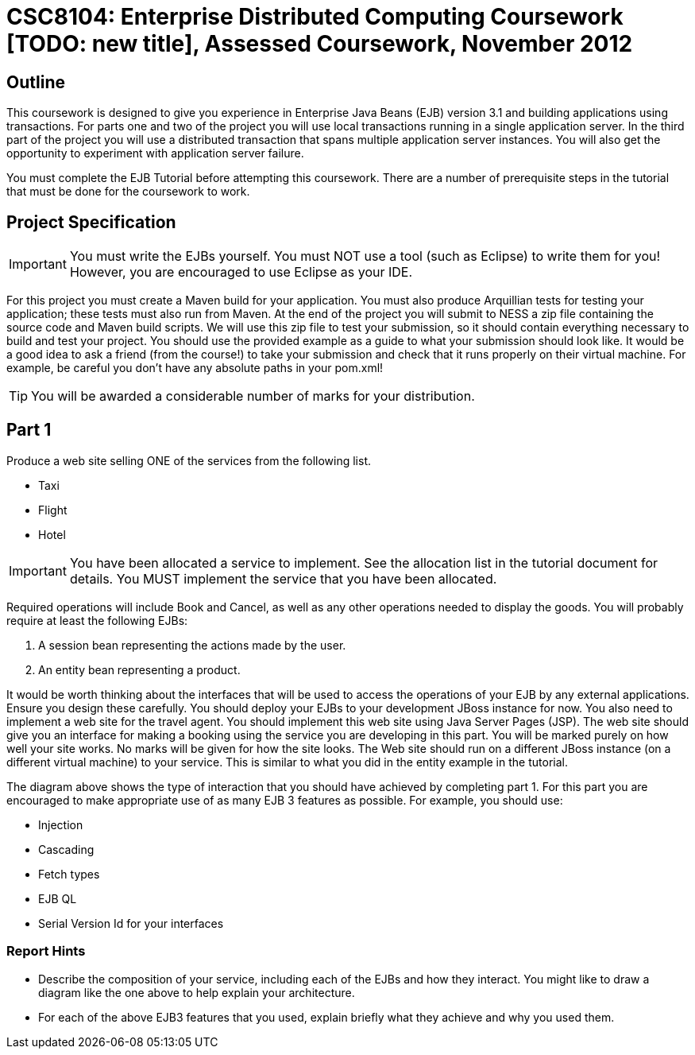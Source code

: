 = CSC8104: Enterprise Distributed Computing Coursework [TODO: new title], Assessed Coursework, November 2012

== Outline
This coursework is designed to give you experience in Enterprise Java Beans (EJB) version 3.1 and building applications using transactions. For parts one and two of the project you will use local transactions running in a single application server. In the third part of the project you will use a distributed transaction that spans multiple application server instances. You will also get the opportunity to experiment with application server failure.

You must complete the EJB Tutorial before attempting this coursework. There are a number of prerequisite steps in the tutorial that must be done for the coursework to work.

== Project Specification 

IMPORTANT: You must write the EJBs yourself. You must NOT use a tool (such as Eclipse) to write them for you! However, you are encouraged to use  Eclipse as your IDE. 

For this project you must create a Maven build for your application. You must also produce Arquillian tests for testing your application; these tests must also run from Maven. At the end of the project you will submit to NESS a zip file containing the source code and Maven build scripts. We will use this zip file to test your submission, so it should contain everything necessary to build and test your project. 
You should use the provided example as a guide to what your submission should look like. It would be a good idea to ask a friend (from the course!) to take your submission and check that it runs properly on their virtual machine. For example, be careful you don't have any absolute paths in your pom.xml!

TIP: You will be awarded a considerable number of marks for your distribution. 

== Part 1 

Produce a web site selling ONE of the services from the following list. 

* Taxi 
* Flight 
* Hotel 

IMPORTANT: You have been allocated a service to implement. See the allocation list in the tutorial document for details. You MUST implement the service that you have been allocated. 

Required operations will include Book and Cancel, as well as any other operations needed to display the goods.
You will probably require at least the following EJBs:

1. A session bean representing the actions made by the user. 
2. An entity bean representing a product. 

It would be worth thinking about the interfaces that will be used to access the operations of your EJB by any external applications. Ensure you design these carefully. You should deploy your EJBs to your development JBoss instance for now.
You also need to implement a web site for the travel agent. You should implement this web site using Java Server Pages (JSP). The web site should give you an interface for making a booking using the service you are developing in this part. You will be marked purely on how well your site works. No marks will be given for how the site looks. The Web site should run on a different JBoss instance (on a different virtual machine) to your service. This is similar to what you did in the entity example in the tutorial.
 
The diagram above shows the type of interaction that you should have achieved by completing part 1.
For this part you are encouraged to make appropriate use of as many EJB 3 features as possible. For example, you should use: 

*	Injection 
* Cascading 
* Fetch types 
* EJB QL
* Serial Version Id for your interfaces

=== Report Hints
* Describe the composition of your service, including each of the EJBs and how they interact. You might like to draw a diagram like the one above to help explain your architecture.
* For each of the above EJB3 features that you used, explain briefly what they achieve and why you used them. 


